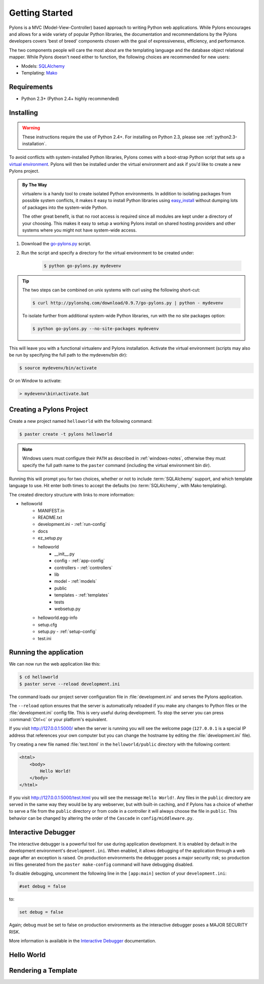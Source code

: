 .. _getting-started:

Getting Started
===============

Pylons is a MVC (Model-View-Controller) based approach to writing Python web
applications. While Pylons encourages and allows for a wide variety of popular
Python libraries, the documentation and recommendations by the Pylons 
developers covers 'best of breed' components chosen with the goal of
expressiveness, efficiency, and performance.

The two components people will care the most about are the templating
language and the database object relational mapper. While Pylons doesn't need
either to function, the following choices are recommended for new users:

* Models: `SQLAlchemy <http://www.sqlalchemy.org/>`_
* Templating: `Mako <http://www.makotemplates.org/>`_


Requirements
------------

* Python 2.3+ (Python 2.4+ highly recommended)


Installing
----------

.. warning::
    
    These instructions require the use of Python 2.4+. For installing on
    Python 2.3, please see :ref:`python2.3-installation`.

To avoid conflicts with system-installed Python libraries, Pylons comes with a
boot-strap Python script that sets up a `virtual environment <http://http://pypi.python.org/pypi/virtualenv>`_. Pylons will then be
installed under the virtual environment and ask if you'd like to create a new
Pylons project.

.. admonition:: By The Way
    
    virtualenv is a handy tool to create isolated Python environments. In 
    addition to isolating packages from possible system conflicts, it makes
    it easy to install Python libraries using `easy_install <http://peak.telecommunity.com/DevCenter/EasyInstall>`_ without dumping lots
    of packages into the system-wide Python.
    
    The other great benefit, is that no root access is required since all
    modules are kept under a directory of your choosing. This makes it easy
    to setup a working Pylons install on shared hosting providers and other
    systems where you might not have system-wide access.

1. Download the `go-pylons.py <http://www.pylonshq.com/download/0.9.7/go-pylons.py>`_ script.
2. Run the script and specify a directory for the virtual environment to be created under:
    
    .. code-block:: bash
        
        $ python go-pylons.py mydevenv

.. admonition:: Tip
    
    The two steps can be combined on unix systems with curl using the
    following short-cut:
    
    .. code-block:: bash
    
        $ curl http://pylonshq.com/download/0.9.7/go-pylons.py | python - mydevenv
    
    To isolate further from additional system-wide Python libraries, run
    with the no site packages option:
    
    .. code-block:: bash
    
        $ python go-pylons.py --no-site-packages mydevenv

This will leave you with a functional virtualenv and Pylons installation.
Activate the virtual environment (scripts may also be run by specifying the
full path to the mydevenv/bin dir):

.. code-block:: bash

    $ source mydevenv/bin/activate

Or on Window to activate:

.. code-block:: text
    
    > mydevenv\bin\activate.bat


Creating a Pylons Project
-------------------------

Create a new project named ``helloworld`` with the following command:

.. code-block:: bash

    $ paster create -t pylons helloworld

.. note:: 
    
    Windows users must configure their ``PATH`` as described in :ref:`windows-notes`, otherwise they must specify the full path name to the ``paster`` command (including the virtual environment bin dir).

Running this will prompt you for two choices, whether or not to include 
:term:`SQLAlchemy` support, and which template language to use. Hit enter both times
to accept the defaults (no :term:`SQLAlchemy`, with Mako templating). 

The created directory structure with links to more information:

- helloworld
    - MANIFEST.in
    - README.txt
    - development.ini - :ref:`run-config`
    - docs
    - ez_setup.py
    - helloworld
        - __init__.py
        - config - :ref:`app-config`
        - controllers - :ref:`controllers`
        - lib
        - model - :ref:`models`
        - public
        - templates - :ref:`templates`
        - tests
        - websetup.py
    - helloworld.egg-info
    - setup.cfg
    - setup.py - :ref:`setup-config`
    - test.ini


Running the application
-----------------------

We can now run the web application like this:
    
.. code-block:: bash

    $ cd helloworld
    $ paster serve --reload development.ini
    
The command loads our project server configuration file in :file:`development.ini` and serves the Pylons application.

The ``--reload`` option ensures that the server is automatically reloaded if
you make any changes to Python files or the :file:`development.ini` 
config file. This is very useful during development. To stop the server you
can press :command:`Ctrl+c` or your platform's equivalent.

If you visit http://127.0.0.1:5000/ when the server is running you will see the
welcome page (``127.0.0.1`` is a special IP address that references your own
computer but you can change the hostname by editing the
:file:`development.ini` file).

Try creating a new file named :file:`test.html` in the ``helloworld/public`` directory with the following content:

.. code-block:: html

    <html>
        <body>
            Hello World!
        </body>
    </html>
    
If you visit http://127.0.0.1:5000/test.html you will see the message ``Hello World!``. Any files in the ``public`` directory are served in the same way they would be by any webserver, but with built-in caching, and if Pylons has a choice of whether to serve a file from the ``public`` directory or from code in a controller it will always choose the file in ``public``. This behavior can be changed by altering the order of the ``Cascade`` in ``config/middleware.py``.


Interactive Debugger
--------------------

The interactive debugger is a powerful tool for use during application development. It is enabled by default in the development environment's ``development.ini``. When enabled, it allows debugging of the application through a web page after an exception is raised. On production environments the debugger poses a major security risk; so production ini files generated from the ``paster make-config`` command will have debugging disabled.

To disable debugging, uncomment the following line in the ``[app:main]`` section of your ``development.ini``:

.. code-block:: ini

    #set debug = false
    
to:

.. code-block:: ini

    set debug = false

Again; debug must be set to false on production environments as the interactive debugger poses a MAJOR SECURITY RISK.

More information is available in the `Interactive Debugger <Interactive+Application+Debugging>`_ documentation.



Hello World
-----------




Rendering a Template
--------------------

